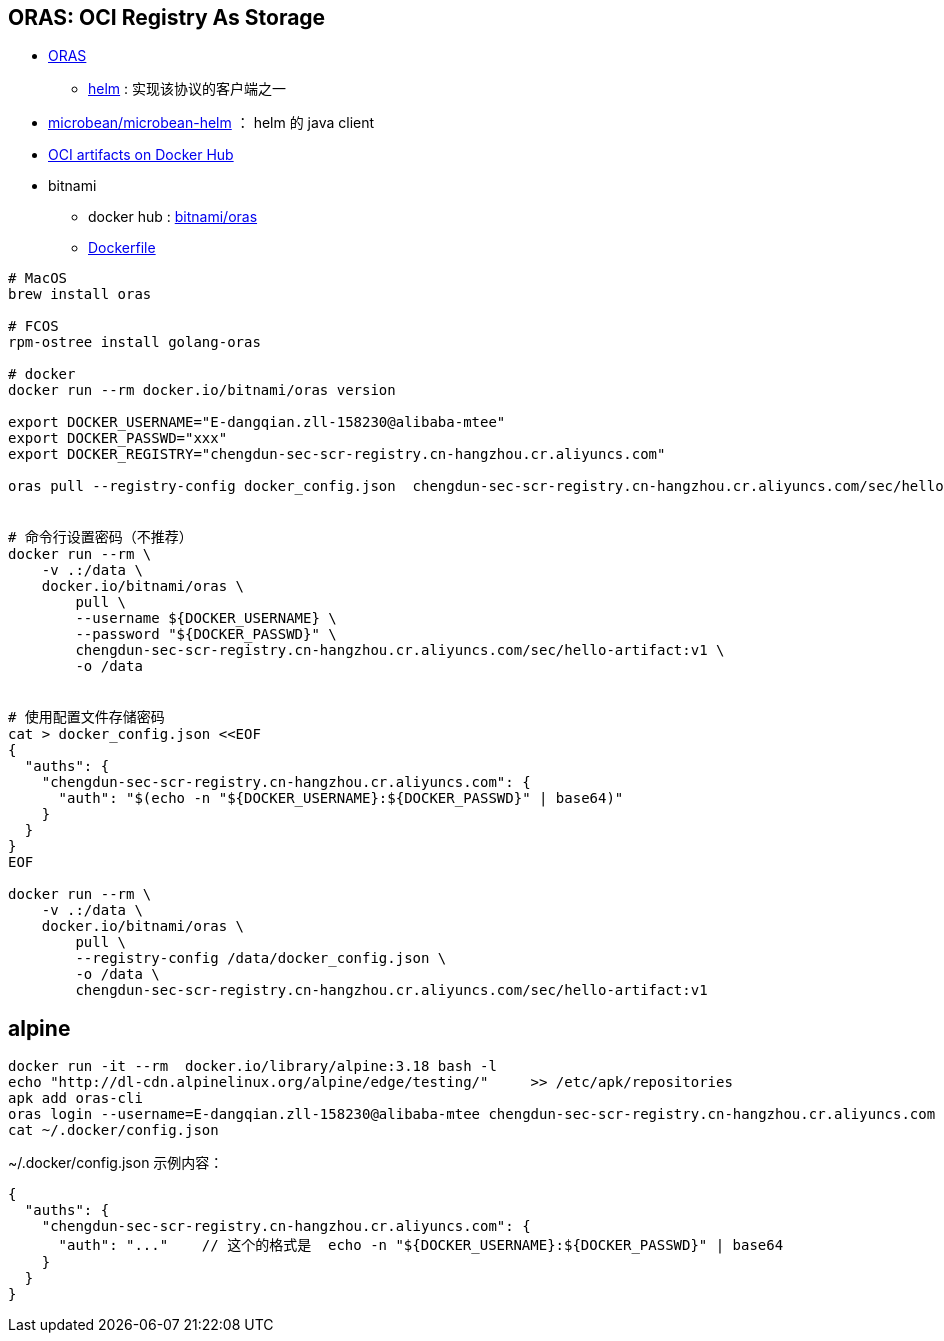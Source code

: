 
## ORAS: OCI Registry As Storage

* link:https://oras.land/[ORAS]
** link:https://v3.helm.sh/docs/topics/registries/[helm] : 实现该协议的客户端之一
* link:https://github.com/microbean/microbean-helm[microbean/microbean-helm] ： helm 的 java client
* link:https://docs.docker.com/docker-hub/oci-artifacts/[OCI artifacts on Docker Hub]
* bitnami
** docker hub : link:https://hub.docker.com/r/bitnami/oras[bitnami/oras]
** link:https://github.com/bitnami/containers/blob/main/bitnami/oras/1/scratch/Dockerfile[Dockerfile]

[source,shell]
----
# MacOS
brew install oras

# FCOS
rpm-ostree install golang-oras

# docker
docker run --rm docker.io/bitnami/oras version

export DOCKER_USERNAME="E-dangqian.zll-158230@alibaba-mtee"
export DOCKER_PASSWD="xxx"
export DOCKER_REGISTRY="chengdun-sec-scr-registry.cn-hangzhou.cr.aliyuncs.com"

oras pull --registry-config docker_config.json  chengdun-sec-scr-registry.cn-hangzhou.cr.aliyuncs.com/sec/hello-artifact:v1 -o .


# 命令行设置密码（不推荐）
docker run --rm \
    -v .:/data \
    docker.io/bitnami/oras \
        pull \
        --username ${DOCKER_USERNAME} \
        --password "${DOCKER_PASSWD}" \
        chengdun-sec-scr-registry.cn-hangzhou.cr.aliyuncs.com/sec/hello-artifact:v1 \
        -o /data


# 使用配置文件存储密码
cat > docker_config.json <<EOF
{
  "auths": {
    "chengdun-sec-scr-registry.cn-hangzhou.cr.aliyuncs.com": {
      "auth": "$(echo -n "${DOCKER_USERNAME}:${DOCKER_PASSWD}" | base64)"
    }
  }
}
EOF

docker run --rm \
    -v .:/data \
    docker.io/bitnami/oras \
        pull \
        --registry-config /data/docker_config.json \
        -o /data \
        chengdun-sec-scr-registry.cn-hangzhou.cr.aliyuncs.com/sec/hello-artifact:v1
----

## alpine

[source,shell]
----
docker run -it --rm  docker.io/library/alpine:3.18 bash -l
echo "http://dl-cdn.alpinelinux.org/alpine/edge/testing/"     >> /etc/apk/repositories
apk add oras-cli
oras login --username=E-dangqian.zll-158230@alibaba-mtee chengdun-sec-scr-registry.cn-hangzhou.cr.aliyuncs.com
cat ~/.docker/config.json
----

~/.docker/config.json 示例内容：

[source,json]
----
{
  "auths": {
    "chengdun-sec-scr-registry.cn-hangzhou.cr.aliyuncs.com": {
      "auth": "..."    // 这个的格式是  echo -n "${DOCKER_USERNAME}:${DOCKER_PASSWD}" | base64
    }
  }
}
----
